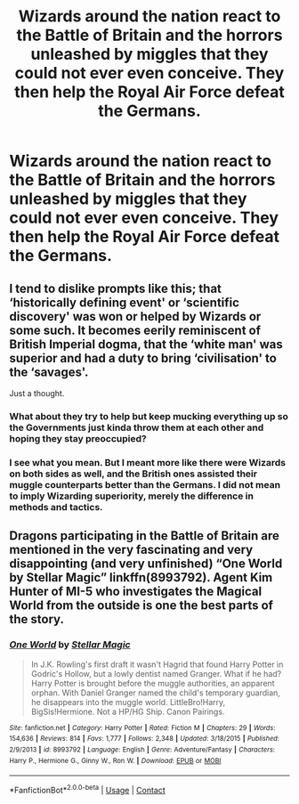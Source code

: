 #+TITLE: Wizards around the nation react to the Battle of Britain and the horrors unleashed by miggles that they could not ever even conceive. They then help the Royal Air Force defeat the Germans.

* Wizards around the nation react to the Battle of Britain and the horrors unleashed by miggles that they could not ever even conceive. They then help the Royal Air Force defeat the Germans.
:PROPERTIES:
:Author: maxart2001
:Score: 0
:DateUnix: 1608160561.0
:DateShort: 2020-Dec-17
:FlairText: Prompt
:END:

** I tend to dislike prompts like this; that ‘historically defining event' or ‘scientific discovery' was won or helped by Wizards or some such. It becomes eerily reminiscent of British Imperial dogma, that the ‘white man' was superior and had a duty to bring ‘civilisation' to the ‘savages'.

Just a thought.
:PROPERTIES:
:Author: Duvkav1
:Score: 3
:DateUnix: 1608194346.0
:DateShort: 2020-Dec-17
:END:

*** What about they try to help but keep mucking everything up so the Governments just kinda throw them at each other and hoping they stay preoccupied?
:PROPERTIES:
:Author: A-Game-Of-Fate
:Score: 1
:DateUnix: 1608247076.0
:DateShort: 2020-Dec-18
:END:


*** I see what you mean. But I meant more like there were Wizards on both sides as well, and the British ones assisted their muggle counterparts better than the Germans. I did not mean to imply Wizarding superiority, merely the difference in methods and tactics.
:PROPERTIES:
:Author: maxart2001
:Score: 1
:DateUnix: 1608203087.0
:DateShort: 2020-Dec-17
:END:


** Dragons participating in the Battle of Britain are mentioned in the very fascinating and very disappointing (and very unfinished) “One World by Stellar Magic” linkffn(8993792). Agent Kim Hunter of MI-5 who investigates the Magical World from the outside is one the best parts of the story.
:PROPERTIES:
:Author: ceplma
:Score: 1
:DateUnix: 1608187324.0
:DateShort: 2020-Dec-17
:END:

*** [[https://www.fanfiction.net/s/8993792/1/][*/One World/*]] by [[https://www.fanfiction.net/u/2990170/Stellar-Magic][/Stellar Magic/]]

#+begin_quote
  In J.K. Rowling's first draft it wasn't Hagrid that found Harry Potter in Godric's Hollow, but a lowly dentist named Granger. What if he had? Harry Potter is brought before the muggle authorities, an apparent orphan. With Daniel Granger named the child's temporary guardian, he disappears into the muggle world. LittleBro!Harry, BigSis!Hermione. Not a HP/HG Ship. Canon Pairings.
#+end_quote

^{/Site/:} ^{fanfiction.net} ^{*|*} ^{/Category/:} ^{Harry} ^{Potter} ^{*|*} ^{/Rated/:} ^{Fiction} ^{M} ^{*|*} ^{/Chapters/:} ^{29} ^{*|*} ^{/Words/:} ^{154,636} ^{*|*} ^{/Reviews/:} ^{814} ^{*|*} ^{/Favs/:} ^{1,777} ^{*|*} ^{/Follows/:} ^{2,348} ^{*|*} ^{/Updated/:} ^{3/18/2015} ^{*|*} ^{/Published/:} ^{2/9/2013} ^{*|*} ^{/id/:} ^{8993792} ^{*|*} ^{/Language/:} ^{English} ^{*|*} ^{/Genre/:} ^{Adventure/Fantasy} ^{*|*} ^{/Characters/:} ^{Harry} ^{P.,} ^{Hermione} ^{G.,} ^{Ginny} ^{W.,} ^{Ron} ^{W.} ^{*|*} ^{/Download/:} ^{[[http://www.ff2ebook.com/old/ffn-bot/index.php?id=8993792&source=ff&filetype=epub][EPUB]]} ^{or} ^{[[http://www.ff2ebook.com/old/ffn-bot/index.php?id=8993792&source=ff&filetype=mobi][MOBI]]}

--------------

*FanfictionBot*^{2.0.0-beta} | [[https://github.com/FanfictionBot/reddit-ffn-bot/wiki/Usage][Usage]] | [[https://www.reddit.com/message/compose?to=tusing][Contact]]
:PROPERTIES:
:Author: FanfictionBot
:Score: 1
:DateUnix: 1608187341.0
:DateShort: 2020-Dec-17
:END:
